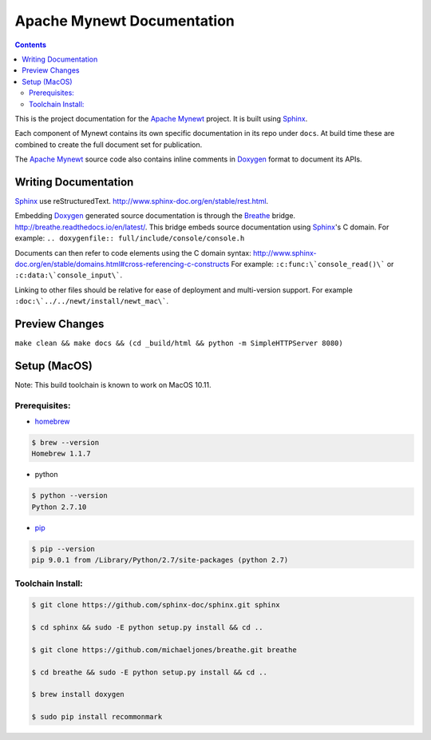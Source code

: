 Apache Mynewt Documentation
###########################

.. contents::

This is the project documentation for the `Apache Mynewt`_ project. It is built using `Sphinx`_.

Each component of Mynewt contains its own specific documentation in its repo under ``docs``. At
build time these are combined to create the full document set for publication.

The `Apache Mynewt`_ source code also contains inline comments in `Doxygen`_ format to document its APIs.

Writing Documentation
=======================

`Sphinx`_ use reStructuredText. http://www.sphinx-doc.org/en/stable/rest.html.

Embedding `Doxygen`_ generated source documentation is through the `Breathe`_
bridge. http://breathe.readthedocs.io/en/latest/. This bridge embeds source
documentation using `Sphinx`_'s C domain. For example:
``.. doxygenfile:: full/include/console/console.h``

Documents can then refer to code elements using the C domain syntax:
http://www.sphinx-doc.org/en/stable/domains.html#cross-referencing-c-constructs
For example: ``:c:func:\`console_read()\``` or ``:c:data:\`console_input\```.

Linking to other files should be relative for ease of deployment and multi-version
support. For example ``:doc:\`../../newt/install/newt_mac\```.

Preview Changes
=================

``make clean && make docs && (cd _build/html && python -m SimpleHTTPServer 8080)``

Setup (MacOS)
===============

Note: This build toolchain is known to work on MacOS 10.11.

Prerequisites:
***************

* `homebrew`_

.. code-block:: bash

  $ brew --version
  Homebrew 1.1.7

* python

.. code-block:: bash

  $ python --version
  Python 2.7.10

* `pip`_

.. code-block:: bash

  $ pip --version
  pip 9.0.1 from /Library/Python/2.7/site-packages (python 2.7)


Toolchain Install:
*******************

.. code-block:: bash

   $ git clone https://github.com/sphinx-doc/sphinx.git sphinx

   $ cd sphinx && sudo -E python setup.py install && cd ..

   $ git clone https://github.com/michaeljones/breathe.git breathe

   $ cd breathe && sudo -E python setup.py install && cd ..

   $ brew install doxygen

   $ sudo pip install recommonmark


.. _Apache Mynewt: https://mynewt.apache.org/
.. _Sphinx: http://www.sphinx-doc.org/
.. _Doxygen: http://www.doxygen.org/
.. _Homebrew: http://brew.sh/
.. _Pip: https://pip.readthedocs.io/en/stable/installing/
.. _Breathe: http://breathe.readthedocs.io/en/latest/
